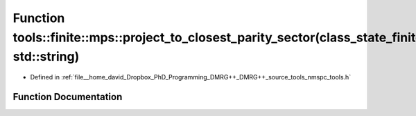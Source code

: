 .. _exhale_function_namespacetools_1_1finite_1_1mps_1a498dcd4510b5affe16ea0657f7a437c4:

Function tools::finite::mps::project_to_closest_parity_sector(class_state_finite&, std::string)
===============================================================================================

- Defined in :ref:`file__home_david_Dropbox_PhD_Programming_DMRG++_DMRG++_source_tools_nmspc_tools.h`


Function Documentation
----------------------


.. doxygenfunction:: tools::finite::mps::project_to_closest_parity_sector(class_state_finite&, std::string)
